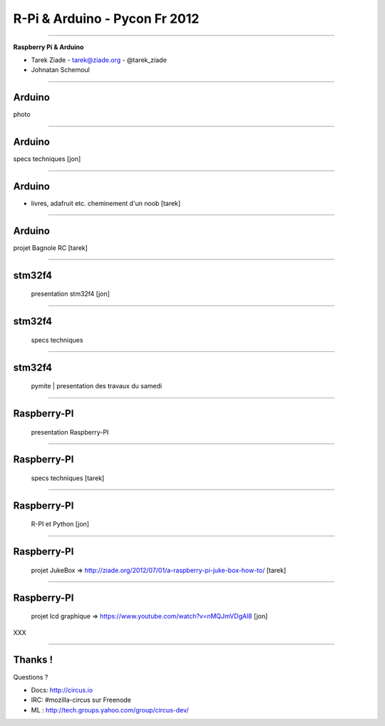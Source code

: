 ++++++++++++++++++++++++++++++
R-Pi & Arduino - Pycon Fr 2012
++++++++++++++++++++++++++++++

----

.. class:: center

    **Raspberry Pi & Arduino**

    * Tarek Ziade - tarek@ziade.org - @tarek_ziade
    * Johnatan Schemoul


----

Arduino
=======

photo

----

Arduino
=======

specs techniques   [jon]

----

Arduino
=======

- livres, adafruit etc. cheminement d'un noob  [tarek]

----

Arduino
=======

projet Bagnole RC  [tarek]

----

stm32f4
=======


    presentation stm32f4    [jon]

----

stm32f4
=======

    specs techniques

----

stm32f4
=======

    pymite | presentation des travaux du samedi

----

Raspberry-PI
============

    presentation Raspberry-PI

----

Raspberry-PI
============

    specs techniques  [tarek]

----

Raspberry-PI
============

    R-PI et Python [jon]

----

Raspberry-PI
============

    projet JukeBox => http://ziade.org/2012/07/01/a-raspberry-pi-juke-box-how-to/  [tarek]

----

Raspberry-PI
============

    projet lcd graphique => https://www.youtube.com/watch?v=nMQJmVDgAl8   [jon]


XXX

----

Thanks !
========

Questions ?

- Docs: http://circus.io
- IRC: #mozilla-circus sur Freenode
- ML : http://tech.groups.yahoo.com/group/circus-dev/





